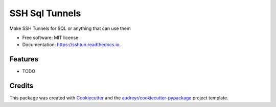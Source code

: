 ===============
SSH Sql Tunnels
===============


.. image:: https://img.shields.io/pypi/v/sshtun.svg
        :target: https://pypi.python.org/pypi/sshtun

.. image:: https://img.shields.io/travis/ibejohn818/sshtun.svg
        :target: https://travis-ci.org/ibejohn818/sshtun

.. image:: https://readthedocs.org/projects/sshtun/badge/?version=latest
        :target: https://sshtun.readthedocs.io/en/latest/?badge=latest
        :alt: Documentation Status

.. image:: https://pyup.io/repos/github/ibejohn818/sshtun/shield.svg
     :target: https://pyup.io/repos/github/ibejohn818/sshtun/
     :alt: Updates


Make SSH Tunnels for SQL or anything that can use them


* Free software: MIT license
* Documentation: https://sshtun.readthedocs.io.


Features
--------

* TODO

Credits
---------

This package was created with Cookiecutter_ and the `audreyr/cookiecutter-pypackage`_ project template.

.. _Cookiecutter: https://github.com/audreyr/cookiecutter
.. _`audreyr/cookiecutter-pypackage`: https://github.com/audreyr/cookiecutter-pypackage

